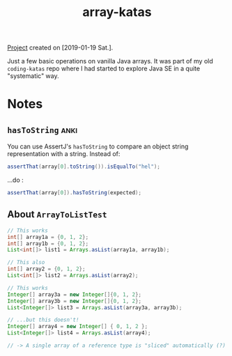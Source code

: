 :PROPERTIES:
:ID:       ed203343-be02-45c9-baa0-732e830927b8
:CREATED:  [2022-08-28 Sun 17:23]
:END:
#+title: array-katas
#+filetags: :project:

[[file:code/array-katas/][Project]] created on [2019-01-19 Sat.].

Just a few basic operations on vanilla Java arrays. It was part of my
old =coding-katas= repo where I had started to explore Java SE in a
quite "systematic" way.

* Notes

** ~hasToString~                                                      :anki:

You can use AssertJ's ~hasToString~ to compare an object string
representation with a string. Instead of:

#+begin_src java
  assertThat(array[0].toString()).isEqualTo("hel");
#+end_src

...do :

#+begin_src java
  assertThat(array[0]).hasToString(expected);
#+end_src

** About ~ArrayToListTest~

#+begin_src java
  // This works
  int[] array1a = {0, 1, 2};
  int[] array1b = {0, 1, 2};
  List<int[]> list1 = Arrays.asList(array1a, array1b);

  // This also
  int[] array2 = {0, 1, 2};
  List<int[]> list2 = Arrays.asList(array2);

  // This works
  Integer[] array3a = new Integer[]{0, 1, 2};
  Integer[] array3b = new Integer[]{0, 1, 2};
  List<Integer[]> list3 = Arrays.asList(array3a, array3b);

  // ...but this doesn't!
  Integer[] array4 = new Integer[] { 0, 1, 2 };
  List<Integer[]> list4 = Arrays.asList(array4);

  // -> A single array of a reference type is "sliced" automatically (?)
#+end_src
